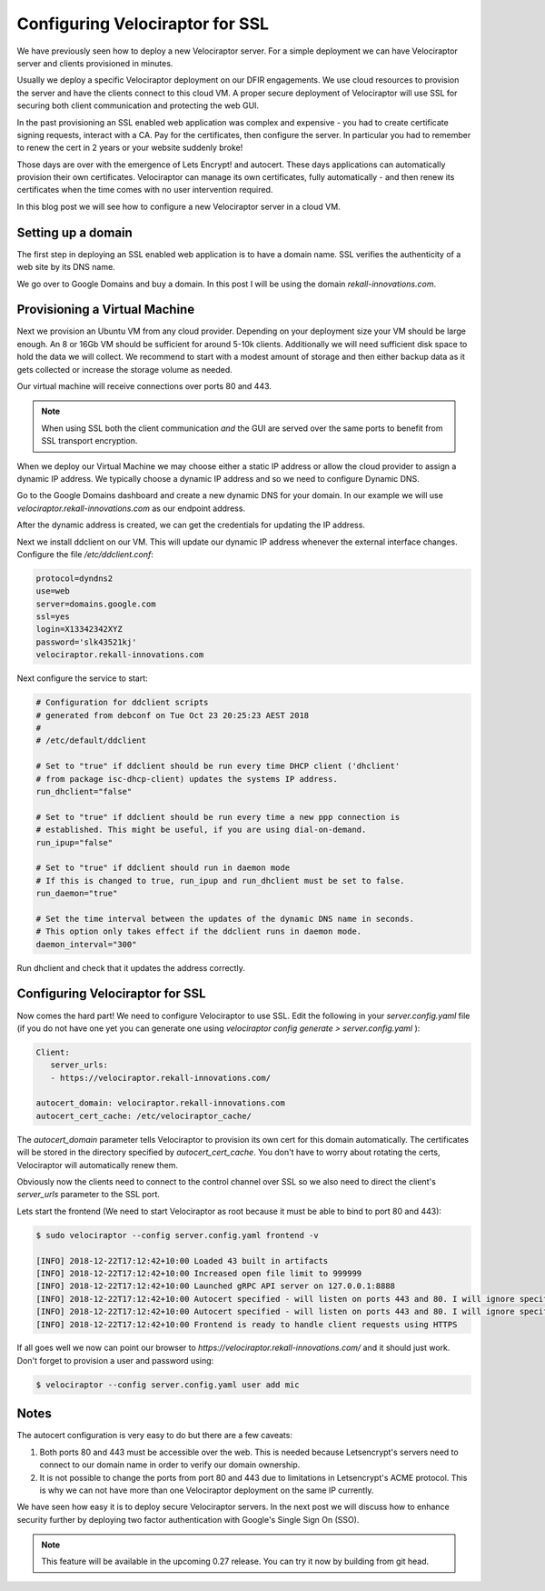 Configuring Velociraptor for SSL
================================

We have previously seen how to deploy a new Velociraptor server. For a
simple deployment we can have Velociraptor server and clients
provisioned in minutes.

Usually we deploy a specific Velociraptor deployment on our DFIR
engagements. We use cloud resources to provision the server and have
the clients connect to this cloud VM. A proper secure deployment of
Velociraptor will use SSL for securing both client communication and
protecting the web GUI.

In the past provisioning an SSL enabled web application was complex
and expensive - you had to create certificate signing requests,
interact with a CA. Pay for the certificates, then configure the
server. In particular you had to remember to renew the cert in 2 years
or your website suddenly broke!

Those days are over with the emergence of Lets Encrypt! and
autocert. These days applications can automatically provision their
own certificates. Velociraptor can manage its own certificates, fully
automatically - and then renew its certificates when the time comes
with no user intervention required.

In this blog post we will see how to configure a new Velociraptor
server in a cloud VM.

.. more::

Setting up a domain
-------------------

The first step in deploying an SSL enabled web application is to have
a domain name. SSL verifies the authenticity of a web site by its DNS
name.

We go over to Google Domains and buy a domain. In this post I will be
using the domain `rekall-innovations.com`.

Provisioning a Virtual Machine
------------------------------

Next we provision an Ubuntu VM from any cloud provider. Depending on
your deployment size your VM should be large enough. An 8 or 16Gb VM
should be sufficient for around 5-10k clients. Additionally we will
need sufficient disk space to hold the data we will collect. We
recommend to start with a modest amount of storage and then either
backup data as it gets collected or increase the storage volume as
needed.

Our virtual machine will receive connections over ports 80
and 443.

.. note:: When using SSL both the client communication *and* the GUI
          are served over the same ports to benefit from SSL transport
          encryption.

When we deploy our Virtual Machine we may choose either a static IP
address or allow the cloud provider to assign a dynamic IP address. We
typically choose a dynamic IP address and so we need to configure
Dynamic DNS.

Go to the Google Domains dashboard and create a new dynamic DNS for
your domain. In our example we will use
`velociraptor.rekall-innovations.com` as our endpoint address.

.. image:: 1.png

After the dynamic address is created, we can get the credentials for
updating the IP address.

.. image:: 2.png


Next we install ddclient on our VM. This will update our dynamic IP
address whenever the external interface changes. Configure the file
`/etc/ddclient.conf`:

.. code-block:: text

   protocol=dyndns2
   use=web
   server=domains.google.com
   ssl=yes
   login=X13342342XYZ
   password='slk43521kj'
   velociraptor.rekall-innovations.com

Next configure the service to start:

.. code-block:: text

   # Configuration for ddclient scripts
   # generated from debconf on Tue Oct 23 20:25:23 AEST 2018
   #
   # /etc/default/ddclient

   # Set to "true" if ddclient should be run every time DHCP client ('dhclient'
   # from package isc-dhcp-client) updates the systems IP address.
   run_dhclient="false"

   # Set to "true" if ddclient should be run every time a new ppp connection is
   # established. This might be useful, if you are using dial-on-demand.
   run_ipup="false"

   # Set to "true" if ddclient should run in daemon mode
   # If this is changed to true, run_ipup and run_dhclient must be set to false.
   run_daemon="true"

   # Set the time interval between the updates of the dynamic DNS name in seconds.
   # This option only takes effect if the ddclient runs in daemon mode.
   daemon_interval="300"

Run dhclient and check that it updates the address correctly.

Configuring Velociraptor for SSL
--------------------------------

Now comes the hard part! We need to configure Velociraptor to use
SSL. Edit the following in your `server.config.yaml` file (if you do
not have one yet you can generate one using `velociraptor config
generate > server.config.yaml` ):

.. code-block:: yaml

   Client:
      server_urls:
      - https://velociraptor.rekall-innovations.com/

   autocert_domain: velociraptor.rekall-innovations.com
   autocert_cert_cache: /etc/velociraptor_cache/

The `autocert_domain` parameter tells Velociraptor to provision its
own cert for this domain automatically. The certificates will be
stored in the directory specified by `autocert_cert_cache`.  You don't
have to worry about rotating the certs, Velociraptor will
automatically renew them.

Obviously now the clients need to connect to the control channel over
SSL so we also need to direct the client's `server_urls` parameter to
the SSL port.

Lets start the frontend (We need to start Velociraptor as root because
it must be able to bind to port 80 and 443):

.. code-block:: bash

   $ sudo velociraptor --config server.config.yaml frontend -v

   [INFO] 2018-12-22T17:12:42+10:00 Loaded 43 built in artifacts
   [INFO] 2018-12-22T17:12:42+10:00 Increased open file limit to 999999
   [INFO] 2018-12-22T17:12:42+10:00 Launched gRPC API server on 127.0.0.1:8888
   [INFO] 2018-12-22T17:12:42+10:00 Autocert specified - will listen on ports 443 and 80. I will ignore specified GUI port at 8889
   [INFO] 2018-12-22T17:12:42+10:00 Autocert specified - will listen on ports 443 and 80. I will ignore specified Frontend port at 8889
   [INFO] 2018-12-22T17:12:42+10:00 Frontend is ready to handle client requests using HTTPS


If all goes well we now can point our browser to
`https://velociraptor.rekall-innovations.com/` and it should just
work. Don't forget to provision a user and password using:

.. code-block:: bash

   $ velociraptor --config server.config.yaml user add mic

Notes
-----

The autocert configuration is very easy to do but there are a few caveats:

1. Both ports 80 and 443 must be accessible over the web. This is
   needed because Letsencrypt's servers need to connect to our domain
   name in order to verify our domain ownership.

2. It is not possible to change the ports from port 80 and 443 due to
   limitations in Letsencrypt's ACME protocol. This is why we can not
   have more than one Velociraptor deployment on the same IP
   currently.

We have seen how easy it is to deploy secure Velociraptor servers. In
the next post we will discuss how to enhance security further by
deploying two factor authentication with Google's Single Sign On (SSO).

.. note:: This feature will be available in the upcoming 0.27
          release. You can try it now by building from git head.

.. author:: default
.. categories:: none
.. tags:: none
.. comments::
